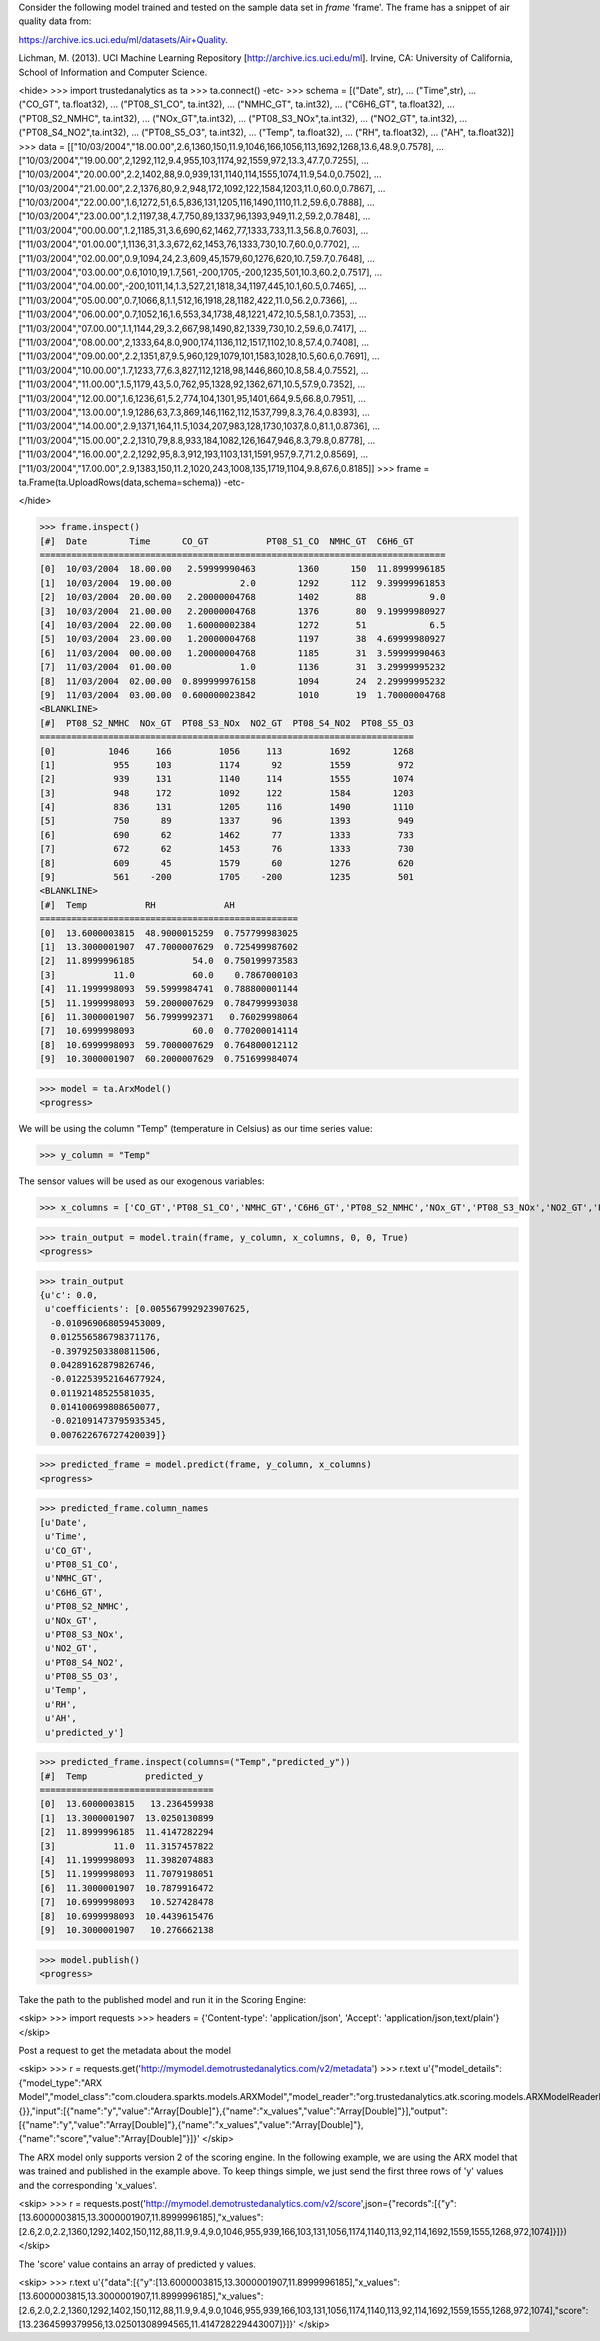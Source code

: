 
Consider the following model trained and tested on the sample data set in *frame* 'frame'.
The frame has a snippet of air quality data from:

https://archive.ics.uci.edu/ml/datasets/Air+Quality.

Lichman, M. (2013). UCI Machine Learning Repository [http://archive.ics.uci.edu/ml].
Irvine, CA: University of California, School of Information and Computer Science.

<hide>
>>> import trustedanalytics as ta
>>> ta.connect()
-etc-
>>> schema = [("Date", str),
...           ("Time",str),
...           ("CO_GT", ta.float32),
...           ("PT08_S1_CO", ta.int32),
...           ("NMHC_GT", ta.int32),
...           ("C6H6_GT", ta.float32),
...           ("PT08_S2_NMHC", ta.int32),
...           ("NOx_GT",ta.int32),
...           ("PT08_S3_NOx",ta.int32),
...           ("NO2_GT", ta.int32),
...           ("PT08_S4_NO2",ta.int32),
...           ("PT08_S5_O3", ta.int32),
...           ("Temp", ta.float32),
...           ("RH", ta.float32),
...           ("AH", ta.float32)]
>>> data = [["10/03/2004","18.00.00",2.6,1360,150,11.9,1046,166,1056,113,1692,1268,13.6,48.9,0.7578],
...         ["10/03/2004","19.00.00",2,1292,112,9.4,955,103,1174,92,1559,972,13.3,47.7,0.7255],
...         ["10/03/2004","20.00.00",2.2,1402,88,9.0,939,131,1140,114,1555,1074,11.9,54.0,0.7502],
...         ["10/03/2004","21.00.00",2.2,1376,80,9.2,948,172,1092,122,1584,1203,11.0,60.0,0.7867],
...         ["10/03/2004","22.00.00",1.6,1272,51,6.5,836,131,1205,116,1490,1110,11.2,59.6,0.7888],
...         ["10/03/2004","23.00.00",1.2,1197,38,4.7,750,89,1337,96,1393,949,11.2,59.2,0.7848],
...         ["11/03/2004","00.00.00",1.2,1185,31,3.6,690,62,1462,77,1333,733,11.3,56.8,0.7603],
...         ["11/03/2004","01.00.00",1,1136,31,3.3,672,62,1453,76,1333,730,10.7,60.0,0.7702],
...         ["11/03/2004","02.00.00",0.9,1094,24,2.3,609,45,1579,60,1276,620,10.7,59.7,0.7648],
...         ["11/03/2004","03.00.00",0.6,1010,19,1.7,561,-200,1705,-200,1235,501,10.3,60.2,0.7517],
...         ["11/03/2004","04.00.00",-200,1011,14,1.3,527,21,1818,34,1197,445,10.1,60.5,0.7465],
...         ["11/03/2004","05.00.00",0.7,1066,8,1.1,512,16,1918,28,1182,422,11.0,56.2,0.7366],
...         ["11/03/2004","06.00.00",0.7,1052,16,1.6,553,34,1738,48,1221,472,10.5,58.1,0.7353],
...         ["11/03/2004","07.00.00",1.1,1144,29,3.2,667,98,1490,82,1339,730,10.2,59.6,0.7417],
...         ["11/03/2004","08.00.00",2,1333,64,8.0,900,174,1136,112,1517,1102,10.8,57.4,0.7408],
...         ["11/03/2004","09.00.00",2.2,1351,87,9.5,960,129,1079,101,1583,1028,10.5,60.6,0.7691],
...         ["11/03/2004","10.00.00",1.7,1233,77,6.3,827,112,1218,98,1446,860,10.8,58.4,0.7552],
...         ["11/03/2004","11.00.00",1.5,1179,43,5.0,762,95,1328,92,1362,671,10.5,57.9,0.7352],
...         ["11/03/2004","12.00.00",1.6,1236,61,5.2,774,104,1301,95,1401,664,9.5,66.8,0.7951],
...         ["11/03/2004","13.00.00",1.9,1286,63,7.3,869,146,1162,112,1537,799,8.3,76.4,0.8393],
...         ["11/03/2004","14.00.00",2.9,1371,164,11.5,1034,207,983,128,1730,1037,8.0,81.1,0.8736],
...         ["11/03/2004","15.00.00",2.2,1310,79,8.8,933,184,1082,126,1647,946,8.3,79.8,0.8778],
...         ["11/03/2004","16.00.00",2.2,1292,95,8.3,912,193,1103,131,1591,957,9.7,71.2,0.8569],
...         ["11/03/2004","17.00.00",2.9,1383,150,11.2,1020,243,1008,135,1719,1104,9.8,67.6,0.8185]]
>>> frame = ta.Frame(ta.UploadRows(data,schema=schema))
-etc-

</hide>

>>> frame.inspect()
[#]  Date        Time      CO_GT           PT08_S1_CO  NMHC_GT  C6H6_GT
=============================================================================
[0]  10/03/2004  18.00.00   2.59999990463        1360      150  11.8999996185
[1]  10/03/2004  19.00.00             2.0        1292      112  9.39999961853
[2]  10/03/2004  20.00.00   2.20000004768        1402       88            9.0
[3]  10/03/2004  21.00.00   2.20000004768        1376       80  9.19999980927
[4]  10/03/2004  22.00.00   1.60000002384        1272       51            6.5
[5]  10/03/2004  23.00.00   1.20000004768        1197       38  4.69999980927
[6]  11/03/2004  00.00.00   1.20000004768        1185       31  3.59999990463
[7]  11/03/2004  01.00.00             1.0        1136       31  3.29999995232
[8]  11/03/2004  02.00.00  0.899999976158        1094       24  2.29999995232
[9]  11/03/2004  03.00.00  0.600000023842        1010       19  1.70000004768
<BLANKLINE>
[#]  PT08_S2_NMHC  NOx_GT  PT08_S3_NOx  NO2_GT  PT08_S4_NO2  PT08_S5_O3
=======================================================================
[0]          1046     166         1056     113         1692        1268
[1]           955     103         1174      92         1559         972
[2]           939     131         1140     114         1555        1074
[3]           948     172         1092     122         1584        1203
[4]           836     131         1205     116         1490        1110
[5]           750      89         1337      96         1393         949
[6]           690      62         1462      77         1333         733
[7]           672      62         1453      76         1333         730
[8]           609      45         1579      60         1276         620
[9]           561    -200         1705    -200         1235         501
<BLANKLINE>
[#]  Temp           RH             AH
=================================================
[0]  13.6000003815  48.9000015259  0.757799983025
[1]  13.3000001907  47.7000007629  0.725499987602
[2]  11.8999996185           54.0  0.750199973583
[3]           11.0           60.0    0.7867000103
[4]  11.1999998093  59.5999984741  0.788800001144
[5]  11.1999998093  59.2000007629  0.784799993038
[6]  11.3000001907  56.7999992371   0.76029998064
[7]  10.6999998093           60.0  0.770200014114
[8]  10.6999998093  59.7000007629  0.764800012112
[9]  10.3000001907  60.2000007629  0.751699984074

>>> model = ta.ArxModel()
<progress>

We will be using the column "Temp" (temperature in Celsius) as our time series value:

>>> y_column = "Temp"

The sensor values will be used as our exogenous variables:

>>> x_columns = ['CO_GT','PT08_S1_CO','NMHC_GT','C6H6_GT','PT08_S2_NMHC','NOx_GT','PT08_S3_NOx','NO2_GT','PT08_S4_NO2','PT08_S5_O3']

>>> train_output = model.train(frame, y_column, x_columns, 0, 0, True)
<progress>

>>> train_output
{u'c': 0.0,
 u'coefficients': [0.005567992923907625,
  -0.010969068059453009,
  0.012556586798371176,
  -0.39792503380811506,
  0.04289162879826746,
  -0.012253952164677924,
  0.01192148525581035,
  0.014100699808650077,
  -0.021091473795935345,
  0.007622676727420039]}

>>> predicted_frame = model.predict(frame, y_column, x_columns)
<progress>

>>> predicted_frame.column_names
[u'Date',
 u'Time',
 u'CO_GT',
 u'PT08_S1_CO',
 u'NMHC_GT',
 u'C6H6_GT',
 u'PT08_S2_NMHC',
 u'NOx_GT',
 u'PT08_S3_NOx',
 u'NO2_GT',
 u'PT08_S4_NO2',
 u'PT08_S5_O3',
 u'Temp',
 u'RH',
 u'AH',
 u'predicted_y']

>>> predicted_frame.inspect(columns=("Temp","predicted_y"))
[#]  Temp           predicted_y
=================================
[0]  13.6000003815   13.236459938
[1]  13.3000001907  13.0250130899
[2]  11.8999996185  11.4147282294
[3]           11.0  11.3157457822
[4]  11.1999998093  11.3982074883
[5]  11.1999998093  11.7079198051
[6]  11.3000001907  10.7879916472
[7]  10.6999998093   10.527428478
[8]  10.6999998093  10.4439615476
[9]  10.3000001907   10.276662138

>>> model.publish()
<progress>

Take the path to the published model and run it in the Scoring Engine:

<skip>
>>> import requests
>>> headers = {'Content-type': 'application/json', 'Accept': 'application/json,text/plain'}
</skip>

Post a request to get the metadata about the model

<skip>
>>> r = requests.get('http://mymodel.demotrustedanalytics.com/v2/metadata')
>>> r.text
u'{"model_details":{"model_type":"ARX Model","model_class":"com.cloudera.sparkts.models.ARXModel","model_reader":"org.trustedanalytics.atk.scoring.models.ARXModelReaderPlugin","custom_values":{}},"input":[{"name":"y","value":"Array[Double]"},{"name":"x_values","value":"Array[Double]"}],"output":[{"name":"y","value":"Array[Double]"},{"name":"x_values","value":"Array[Double]"},{"name":"score","value":"Array[Double]"}]}'
</skip>

The ARX model only supports version 2 of the scoring engine.  In the following example, we are using the ARX model
that was trained and published in the example above.  To keep things simple, we just send the first three rows of
'y' values and the corresponding 'x_values'.

<skip>
>>> r = requests.post('http://mymodel.demotrustedanalytics.com/v2/score',json={"records":[{"y":[13.6000003815,13.3000001907,11.8999996185],"x_values":[2.6,2.0,2.2,1360,1292,1402,150,112,88,11.9,9.4,9.0,1046,955,939,166,103,131,1056,1174,1140,113,92,114,1692,1559,1555,1268,972,1074]}]})
</skip>

The 'score' value contains an array of predicted y values.

<skip>
>>> r.text
u'{"data":[{"y":[13.6000003815,13.3000001907,11.8999996185],"x_values":[13.6000003815,13.3000001907,11.8999996185],"x_values":[2.6,2.0,2.2,1360,1292,1402,150,112,88,11.9,9.4,9.0,1046,955,939,166,103,131,1056,1174,1140,113,92,114,1692,1559,1555,1268,972,1074],"score":[13.2364599379956,13.02501308994565,11.414728229443007]}]}'
</skip>
